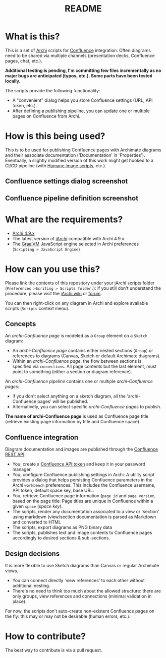#+TITLE: README

* What is this?

This is a set of [[https://www.archimatetool.com/][Archi]] scripts for [[https://www.atlassian.com/software/confluence][Confluence]] integration. Often diagrams need to be shared via multiple channels (presentation decks, Confluence pages, chat, etc.).

*Additional testing is pending, I'm committing few files incrementally as no major bugs are anticipated (typos, etc.). Some parts have been tested locally.*

The scripts provide the following functionality:
- A "convenient" dialog helps you store Confluence settings (URL, API token, etc.).
- After defining a publishing pipeline, you can update one or multiple pages on Confluence from Archi.

* How is this being used?

This is to be used for publishing Confluence pages with Archimate diagrams and their associate documentation ('Documentation' in 'Properties').
Eventually, a slightly modified version of this work might get hooked to a CI/CD pipeline (with [[https://github.com/yveszoundi/archi-humaneimage][Humane Image scripts]], etc.).

** Confluence settings dialog screenshot

[[./images/settings_screenshot.png]]

** Confluence pipeline definition screenshot

[[./images/pipeline_screenshot.png]]

* What are the requirements?

- [[https://www.archimatetool.com/download/][Archi 4.9.x]]
- The latest version of [[https://www.archimatetool.com/plugins/#jArchi][jArchi]] compatible with Archi 4.9.x
- The [[https://www.graalvm.org/][GraalVM]] JavaScript engine selected in Archi preferences (=Scripting > JavaScript Engine=)

* How can you use this?

Please link the contents of this repository under your jArchi scripts folder (=Preferences >Scriting > Scripts folder:=): if you still don't understand the procedure, please visit the [[https://github.com/archimatetool/archi-scripting-plugin/wiki/jArchi-Quick-Start][jArchi wiki]] or [[https://forum.archimatetool.com/index.php?board=5.0][forum]].

You can then right-click on any diagram in Archi and explore available scripts (=Scripts= context menu).

** Concepts

An /archi-Confluence page/ is modeled as a =Group= element on a =Sketch= diagram:
- An /archi-Confluence page/ contains either nested sections (=Group=) or references to diagrams (Canvas, Sketch or default Archimate diagrams).
- Within an /archi-Confluence page/, the flow between sections is specified via =connections=. All page contents but the last element, must point to something (either a section or diagram reference).
  
An /archi-Confluence pipeline/ contains one or multiple /archi-Confluence pages/:
- If you don't select anything on a sketch diagram, all the 'archi-Confluence pages' will be published.
- Alternatively, you can select specific /archi-Confluence pages/ to publish.

*The name of archi-Confluence page* is used as Confluence page title (retrieve existing page information by title and Confluence space).

** Confluence integration

Diagram documentation and images are published through the [[https://developer.atlassian.com/server/confluence/confluence-rest-api-examples/][Confluence REST API]].
- You, create a [[https://support.atlassian.com/atlassian-account/docs/manage-api-tokens-for-your-atlassian-account/][Confluence API token]] and keep it in your password manager.
- You, configure Confluence publishing settings in Archi: A utility script provides a dialog that helps persisting Confluence parameters in the Archi =workbench= preferences. This includes the Confluence username, API token, default space key, base URL.
- You, retrieve Confluence page information (=page id= and =page version=, based on the page title: Page titles are unique in Confluence within a given =space= (/space key/).
- The scripts, render any documentation associated to a view or 'section' using markdown (view/section documentation is parsed as Markdown and converted to HTML
- The scripts, export diagrams as PNG binary data
- The scripts, publishes text and image contents to Confluence pages accordingly to desired sections & sub-sections.

** Design decisions

It is more flexible to use Sketch diagrams than Canvas or regular Archimate views.
- You can connect directly 'view references' to each other without additional nesting.
- There's no need to think too much about the allowed structure: there are only groups, view references and connections (minimal validation in place).

For now, the scripts don't auto-create non-existent Confluence pages on the fly: this may or may not be desirable (human errors, etc.).


* How to contribute?

The best way to contribute is via a pull request.
